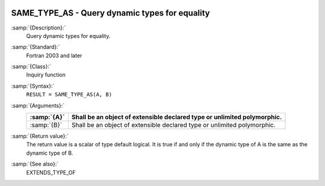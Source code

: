   .. _same_type_as:

SAME_TYPE_AS -  Query dynamic types for equality
************************************************

.. index:: SAME_TYPE_AS

:samp:`{Description}:`
  Query dynamic types for equality.

:samp:`{Standard}:`
  Fortran 2003 and later

:samp:`{Class}:`
  Inquiry function

:samp:`{Syntax}:`
  ``RESULT = SAME_TYPE_AS(A, B)``

:samp:`{Arguments}:`
  ===========  =================================================
  :samp:`{A}`  Shall be an object of extensible declared type or
               unlimited polymorphic.
  ===========  =================================================
  :samp:`{B}`  Shall be an object of extensible declared type or
               unlimited polymorphic.
  ===========  =================================================

:samp:`{Return value}:`
  The return value is a scalar of type default logical. It is true if and
  only if the dynamic type of A is the same as the dynamic type of B.

:samp:`{See also}:`
  EXTENDS_TYPE_OF

